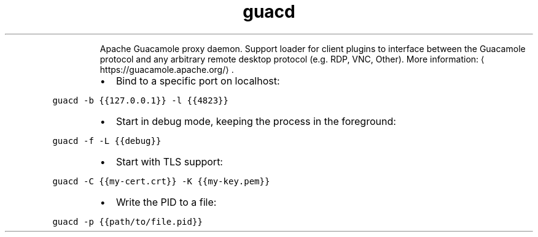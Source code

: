 .TH guacd
.PP
.RS
Apache Guacamole proxy daemon.
Support loader for client plugins to interface between the Guacamole protocol and any arbitrary remote desktop protocol (e.g. RDP, VNC, Other).
More information: \[la]https://guacamole.apache.org/\[ra]\&.
.RE
.RS
.IP \(bu 2
Bind to a specific port on localhost:
.RE
.PP
\fB\fCguacd \-b {{127.0.0.1}} \-l {{4823}}\fR
.RS
.IP \(bu 2
Start in debug mode, keeping the process in the foreground:
.RE
.PP
\fB\fCguacd \-f \-L {{debug}}\fR
.RS
.IP \(bu 2
Start with TLS support:
.RE
.PP
\fB\fCguacd \-C {{my\-cert.crt}} \-K {{my\-key.pem}}\fR
.RS
.IP \(bu 2
Write the PID to a file:
.RE
.PP
\fB\fCguacd \-p {{path/to/file.pid}}\fR
